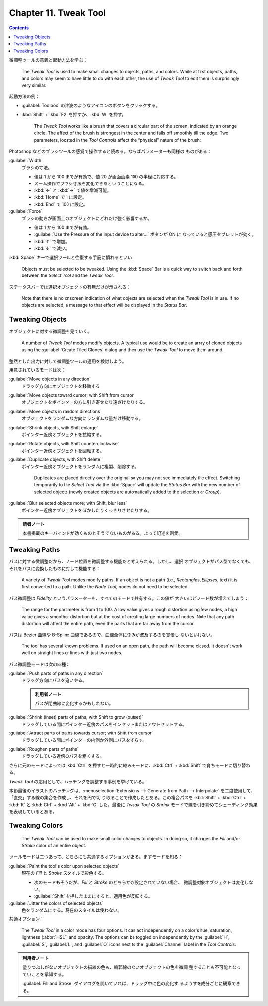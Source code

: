 ======================================================================
Chapter 11. Tweak Tool
======================================================================

.. contents::

微調整ツールの意義と起動方法を学ぶ：

   The *Tweak Tool* is used to make small changes to objects, paths, and colors.
   While at first objects, paths, and colors may seem to have little to do with
   each other, the use of *Tweak Tool* to edit them is surprisingly very
   similar.

起動方法の例：

* :guilabel:`Toolbox` の津波のようなアイコンのボタンをクリックする。
* :kbd:`Shift` + :kbd:`F2` を押すか、:kbd:`W` を押す。

   The *Tweak Tool* works like a brush that covers a circular part of the
   screen, indicated by an orange circle. The affect of the brush is strongest
   in the center and falls off smoothly till the edge. Two parameters, located
   in the *Tool Controls* affect the “physical” nature of the brush:

Photoshop などのブラシツールの感覚で操作すると読める。ならばパラメーターも同様の
ものがある：

:guilabel:`Width`
   ブラシの寸法。

   * 値は 1 から 100 までが有効で、値 20 が画面画素 100 の半径に対応する。
   * ズーム操作でブラシ寸法を変化できるということになる。
   * :kbd:`←` と :kbd:`→` で値を増減可能。
   * :kbd:`Home` で 1 に設定。
   * :kbd:`End` で 100 に設定。
:guilabel:`Force`
   ブラシの動きが画面上のオブジェクトにどれだけ強く影響するか。

   * 値は 1 から 100 までが有効。
   * :guilabel:`Use the Pressure of the input device to alter...` ボタンが ON に
     なっていると感圧タブレットが効く。
   * :kbd:`↑` で増加。
   * :kbd:`↓` で減少。

:kbd:`Space` キーで選択ツールと往復する手筋に慣れるといい：

   Objects must be selected to be tweaked. Using the :kbd:`Space` Bar is a quick
   way to switch back and forth between the *Select Tool* and the *Tweak Tool*.

ステータスバーでは選択オブジェクトの有無だけが示される：

   Note that there is no onscreen indication of what objects are selected when
   the *Tweak Tool* is in use. If no objects are selected, a message to that
   effect will be displayed in the *Status Bar*.

Tweaking Objects
======================================================================

オブジェクトに対する微調整を見ていく。

   A number of *Tweak Tool* modes modify objects. A typical use would be to
   create an array of cloned objects using the :guilabel:`Create Tiled Clones`
   dialog and then use the *Tweak Tool* to move them around.

整然とした出力に対して微調整ツールの適用を検討しよう。

用意されているモードは次：

:guilabel:`Move objects in any direction`
   ドラッグ方向にオブジェクトを移動する
:guilabel:`Move objects toward cursor; with Shift from cursor`
   オブジェクトをポインターの方に引き寄せたり遠ざけたりする。
:guilabel:`Move objects in random directions`
   オブジェクトをランダムな方向にランダムな量だけ移動する。
:guilabel:`Shrink objects, with Shift enlarge`
   ポインター近傍オブジェクトを拡縮する。
:guilabel:`Rotate objects, with Shift counterclockwise`
   ポインター近傍オブジェクトを回転する。
:guilabel:`Duplicate objects, with Shift delete`
   ポインター近傍オブジェクトをランダムに複製、削除する。

      Duplicates are placed directly over the original so you may not see
      immediately the effect. Switching temporarily to the *Select Tool* via the
      :kbd:`Space` will update the *Status Bar* with the new number of selected
      objects (newly created objects are automatically added to the selection or
      *Group*).

:guilabel:`Blur selected objects more; with Shift, blur less`
   ポインター近傍オブジェクトをぼかしたりくっきりさせたりする。

.. admonition:: 読者ノート

   本書掲載のキーバインドが効くものとそうでないものがある。よって記述を割愛。

Tweaking Paths
======================================================================

パスに対する微調整だから、ノード位置を微調整する機能だと考えられる。しかし、選択
オブジェクトがパス型でなくても、それをパスに変換したものに対して機能する：

   A variety of *Tweak Tool* modes modify paths. If an object is not a path
   (i.e., *Rectangles*, *Ellipses*, text) it is first converted to a path.
   Unlike the *Node Tool*, nodes do not need to be selected.

パス微調整は *Fidelity* というパラメーターを、すべてのモードで共有する。この値が
大きいほどノード数が増えてしまう：

   The range for the parameter is from 1 to 100. A low value gives a rough
   distortion using few nodes, a high value gives a smoother distortion but at
   the cost of creating large numbers of nodes. Note that any path distortion
   will affect the entire path, even the parts that are far away from the
   cursor.

パスは Bezier 曲線や B-Spline 曲線であるので、曲線全体に歪みが波及するのを覚悟し
ないといけない。

   The tool has several known problems. If used on an open path, the path will
   become closed. It doesn't work well on straight lines or lines with just two
   nodes.

パス微調整モードは次の四種：

:guilabel:`Push parts of paths in any direction`
   ドラッグ方向にパスを追いやる。

   .. admonition:: 利用者ノート

      パスが閉曲線に変化するかもしれない。

:guilabel:`Shrink (inset) parts of paths; with Shift to grow (outset)`
   ドラッグしている間にポインター近傍のパスをインセットまたはアウトセットする。
:guilabel:`Attract parts of paths towards cursor; with Shift from cursor`
   ドラッグしている間にポインターの内側か外側にパスをずらす。
:guilabel:`Roughen parts of paths`
   ドラッグしている近傍のパスを粗くする。

さらに元のモードによっては :kbd:`Ctrl` を押すと一時的に縮みモードに、:kbd:`Ctrl`
+ :kbd:`Shift` で育ちモードに切り替わる。

*Tweak Tool* の応用として、ハッチングを調整する事例を挙げている。

本節最後のイラストのハッチングは、:menuselection:`Extensions --> Generate from
Path --> Interpolate` を二度使用して、「直交」する線の集合を作成し、それを円で切
り取ることで作成したとある。この複合パスを :kbd:`Shift` + :kbd:`Ctrl` + :kbd:`K`
と :kbd:`Ctrl` + :kbd:`Alt` + :kbd:`C` した。最後に *Tweak Tool* の *Shrink*
モードで線を引き締めてシェーディング効果を表現しているとある。

Tweaking Colors
======================================================================

   The *Tweak Tool* can be used to make small color changes to objects. In doing
   so, it changes the *Fill* and/or *Stroke* color of an entire object.

ツールモードは二つあって、どちらにも共通するオプションがある。まずモードを知る：

:guilabel:`Paint the tool's color upon selected objects`
   現在の *Fill* と *Stroke* スタイルで彩色する。

   * 次のモードもそうだが、*Fill* と *Stroke* のどちらかが設定されていない場合、
     微調整対象オブジェクトは変化しない。
   * :guilabel:`Shift` を押したままにすると、適用色が反転する。

:guilabel:`Jitter the colors of selected objects`
   色をランダムにする。現在のスタイルは使わない。

共通オプション：

   The *Tweak Tool* in a color mode has four options. It can act independently
   on a color's hue, saturation, lightness (:abbr:`HSL`) and opacity. The
   options can be toggled on independently by the :guilabel:`H`, :guilabel:`S`,
   :guilabel:`L`, and :guilabel:`O` icons next to the :guilabel:`Channel` label
   in the *Tool Controls*.

.. admonition:: 利用者ノート

   塗りつぶしがないオブジェクトの描線の色も、輪郭線のないオブジェクトの色を微調
   整することも不可能となっていことを承知する。

   :guilabel:`Fill and Stroke` ダイアログを開いていれば、ドラッグ中に色の変化す
   るようすを成分ごとに観察できる。
